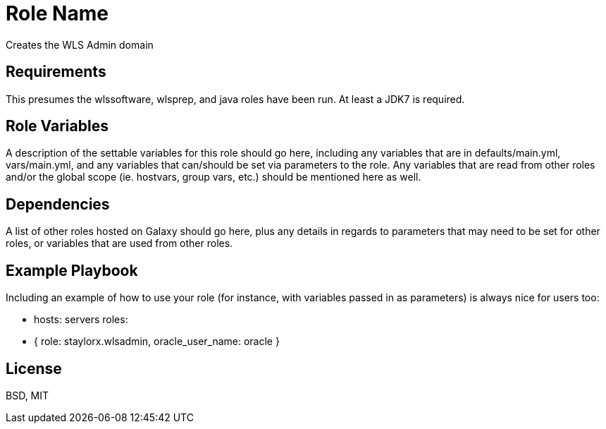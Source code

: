 Role Name
=========

Creates the WLS Admin domain

Requirements
------------

This presumes the wlssoftware, wlsprep, and java roles have been run. At least a JDK7 is required.


Role Variables
--------------

A description of the settable variables for this role should go here, including any variables that are in defaults/main.yml, vars/main.yml, and any variables that can/should be set via parameters to the role. Any variables that are read from other roles and/or the global scope (ie. hostvars, group vars, etc.) should be mentioned here as well.

Dependencies
------------

A list of other roles hosted on Galaxy should go here, plus any details in regards to parameters that may need to be set for other roles, or variables that are used from other roles.

Example Playbook
----------------

Including an example of how to use your role (for instance, with variables passed in as parameters) is always nice for users too:

    - hosts: servers
      roles:
         - { role: staylorx.wlsadmin, oracle_user_name: oracle }

License
-------

BSD, MIT

